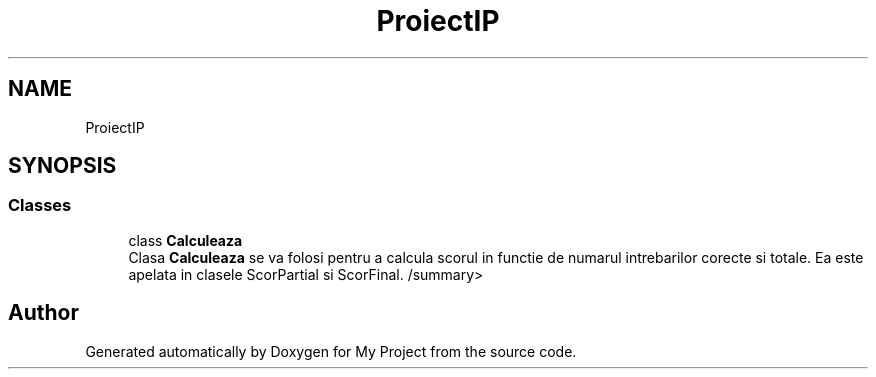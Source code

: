 .TH "ProiectIP" 3 "Wed May 25 2022" "My Project" \" -*- nroff -*-
.ad l
.nh
.SH NAME
ProiectIP
.SH SYNOPSIS
.br
.PP
.SS "Classes"

.in +1c
.ti -1c
.RI "class \fBCalculeaza\fP"
.br
.RI "Clasa \fBCalculeaza\fP se va folosi pentru a calcula scorul in functie de numarul intrebarilor corecte si totale\&. Ea este apelata in clasele ScorPartial si ScorFinal\&. /summary> "
.in -1c
.SH "Author"
.PP 
Generated automatically by Doxygen for My Project from the source code\&.
